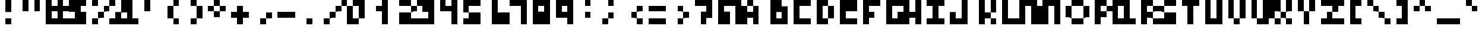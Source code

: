 SplineFontDB: 3.0
FontName: Untitled1
FullName: Untitled1
FamilyName: Untitled1
Weight: Medium
Copyright: Created by stephen,,, with FontForge 2.0 (http://fontforge.sf.net)
UComments: "2017-1-1: Created." 
Version: 001.000
ItalicAngle: 0
UnderlinePosition: -100
UnderlineWidth: 50
Ascent: 800
Descent: 200
LayerCount: 2
Layer: 0 0 "Back"  1
Layer: 1 0 "Fore"  0
XUID: [1021 20 547122785 4094301]
OS2Version: 0
OS2_WeightWidthSlopeOnly: 0
OS2_UseTypoMetrics: 1
CreationTime: 1483313718
ModificationTime: 1483313718
OS2TypoAscent: 0
OS2TypoAOffset: 1
OS2TypoDescent: 0
OS2TypoDOffset: 1
OS2TypoLinegap: 0
OS2WinAscent: 0
OS2WinAOffset: 1
OS2WinDescent: 0
OS2WinDOffset: 1
HheadAscent: 0
HheadAOffset: 1
HheadDescent: 0
HheadDOffset: 1
OS2Vendor: 'PfEd'
DEI: 91125
Encoding: ISO8859-1
UnicodeInterp: none
NameList: Adobe Glyph List
DisplaySize: -24
AntiAlias: 1
FitToEm: 1
BeginChars: 256 123

StartChar: uni0000
Encoding: 0 0 0
Width: 1000
VWidth: 0
Flags: H
LayerCount: 2
Fore
SplineSet
0 300 m 1
 0 800 l 1
 500 800 l 1
 1000 800 l 1
 1000 300 l 1
 1000 -200 l 1
 500 -200 l 1
 0 -200 l 1
 0 300 l 1
500 425 m 1
 500 550 l 1
 375 550 l 1
 250 550 l 1
 250 425 l 1
 250 300 l 1
 375 300 l 1
 500 300 l 1
 500 175 l 1
 500 50 l 1
 625 50 l 1
 750 50 l 1
 750 175 l 1
 750 300 l 1
 625 300 l 1
 500 300 l 1
 500 425 l 1
EndSplineSet
EndChar

StartChar: uni0001
Encoding: 1 1 1
Width: 1000
VWidth: 0
Flags: H
LayerCount: 2
Fore
SplineSet
0 675 m 1
 0 800 l 1
 125 800 l 1
 250 800 l 1
 250 675 l 1
 250 550 l 1
 125 550 l 1
 0 550 l 1
 0 675 l 1
500 675 m 1
 500 800 l 1
 625 800 l 1
 750 800 l 1
 750 675 l 1
 750 550 l 1
 625 550 l 1
 500 550 l 1
 500 675 l 1
750 175 m 1
 750 300 l 1
 875 300 l 1
 1000 300 l 1
 1000 50 l 1
 1000 -200 l 1
 500 -200 l 1
 0 -200 l 1
 0 -75 l 1
 0 50 l 1
 375 50 l 1
 750 50 l 1
 750 175 l 1
EndSplineSet
EndChar

StartChar: uni0002
Encoding: 2 2 2
Width: 1000
VWidth: 0
Flags: H
LayerCount: 2
Fore
SplineSet
250 675 m 1
 250 800 l 1
 375 800 l 1
 500 800 l 1
 500 675 l 1
 500 550 l 1
 625 550 l 1
 750 550 l 1
 750 675 l 1
 750 800 l 1
 875 800 l 1
 1000 800 l 1
 1000 550 l 1
 1000 300 l 1
 875 300 l 1
 750 300 l 1
 750 175 l 1
 750 50 l 1
 375 50 l 1
 0 50 l 1
 0 300 l 1
 0 550 l 1
 125 550 l 1
 250 550 l 1
 250 675 l 1
EndSplineSet
EndChar

StartChar: uni0003
Encoding: 3 3 3
Width: 1000
VWidth: 0
Flags: H
LayerCount: 2
Fore
SplineSet
0 425 m 1
 0 800 l 1
 125 800 l 1
 250 800 l 1
 250 675 l 1
 250 550 l 1
 375 550 l 1
 500 550 l 1
 500 675 l 1
 500 800 l 1
 625 800 l 1
 750 800 l 1
 750 425 l 1
 750 50 l 1
 625 50 l 1
 500 50 l 1
 500 -75 l 1
 500 -200 l 1
 375 -200 l 1
 250 -200 l 1
 250 -75 l 1
 250 50 l 1
 125 50 l 1
 0 50 l 1
 0 425 l 1
EndSplineSet
EndChar

StartChar: uni0004
Encoding: 4 4 4
Width: 1000
VWidth: 0
Flags: H
LayerCount: 2
Fore
SplineSet
250 675 m 1
 250 800 l 1
 375 800 l 1
 500 800 l 1
 500 675 l 1
 500 550 l 1
 625 550 l 1
 750 550 l 1
 750 300 l 1
 750 50 l 1
 625 50 l 1
 500 50 l 1
 500 -75 l 1
 500 -200 l 1
 375 -200 l 1
 250 -200 l 1
 250 -75 l 1
 250 50 l 1
 125 50 l 1
 0 50 l 1
 0 300 l 1
 0 550 l 1
 125 550 l 1
 250 550 l 1
 250 675 l 1
EndSplineSet
EndChar

StartChar: uni0005
Encoding: 5 5 5
Width: 1000
VWidth: 0
Flags: H
LayerCount: 2
Fore
SplineSet
250 675 m 1
 250 800 l 1
 500 800 l 1
 750 800 l 1
 750 675 l 1
 750 550 l 1
 875 550 l 1
 1000 550 l 1
 1000 300 l 1
 1000 50 l 1
 875 50 l 1
 750 50 l 1
 750 -75 l 1
 750 -200 l 1
 500 -200 l 1
 250 -200 l 1
 250 -75 l 1
 250 50 l 1
 125 50 l 1
 0 50 l 1
 0 300 l 1
 0 550 l 1
 125 550 l 1
 250 550 l 1
 250 675 l 1
EndSplineSet
EndChar

StartChar: uni0006
Encoding: 6 6 6
Width: 1000
VWidth: 0
Flags: H
LayerCount: 2
Fore
SplineSet
250 550 m 1
 250 800 l 1
 500 800 l 1
 750 800 l 1
 750 550 l 1
 750 300 l 1
 875 300 l 1
 1000 300 l 1
 1000 175 l 1
 1000 50 l 1
 875 50 l 1
 750 50 l 1
 750 -75 l 1
 750 -200 l 1
 500 -200 l 1
 250 -200 l 1
 250 -75 l 1
 250 50 l 1
 125 50 l 1
 0 50 l 1
 0 175 l 1
 0 300 l 1
 125 300 l 1
 250 300 l 1
 250 550 l 1
EndSplineSet
EndChar

StartChar: uni0007
Encoding: 7 7 7
Width: 1000
VWidth: 0
Flags: H
LayerCount: 2
Fore
SplineSet
250 175 m 1
 250 300 l 1
 375 300 l 1
 500 300 l 1
 500 175 l 1
 500 50 l 1
 375 50 l 1
 250 50 l 1
 250 175 l 1
EndSplineSet
EndChar

StartChar: uni0008
Encoding: 8 8 8
Width: 1000
VWidth: 0
Flags: H
LayerCount: 2
Fore
SplineSet
0 300 m 1
 0 800 l 1
 500 800 l 1
 1000 800 l 1
 1000 300 l 1
 1000 -200 l 1
 500 -200 l 1
 0 -200 l 1
 0 300 l 1
500 175 m 1
 500 300 l 1
 375 300 l 1
 250 300 l 1
 250 175 l 1
 250 50 l 1
 375 50 l 1
 500 50 l 1
 500 175 l 1
EndSplineSet
EndChar

StartChar: uni0009
Encoding: 9 9 9
Width: 1000
VWidth: 0
Flags: H
LayerCount: 2
Fore
SplineSet
0 425 m 1
 0 800 l 1
 375 800 l 1
 750 800 l 1
 750 425 l 1
 750 50 l 1
 375 50 l 1
 0 50 l 1
 0 425 l 1
500 425 m 1
 500 550 l 1
 375 550 l 1
 250 550 l 1
 250 425 l 1
 250 300 l 1
 375 300 l 1
 500 300 l 1
 500 425 l 1
EndSplineSet
EndChar

StartChar: uni000A
Encoding: 10 10 10
Width: 1000
VWidth: 0
Flags: H
LayerCount: 2
Fore
SplineSet
750 425 m 1
 750 800 l 1
 875 800 l 1
 1000 800 l 1
 1000 300 l 1
 1000 -200 l 1
 500 -200 l 1
 0 -200 l 1
 0 -75 l 1
 0 50 l 1
 375 50 l 1
 750 50 l 1
 750 425 l 1
250 425 m 1
 250 550 l 1
 375 550 l 1
 500 550 l 1
 500 425 l 1
 500 300 l 1
 375 300 l 1
 250 300 l 1
 250 425 l 1
EndSplineSet
EndChar

StartChar: uni000B
Encoding: 11 11 11
Width: 1000
VWidth: 0
Flags: H
LayerCount: 2
Fore
SplineSet
250 675 m 1
 250 800 l 1
 625 800 l 1
 1000 800 l 1
 1000 425 l 1
 1000 50 l 1
 875 50 l 1
 750 50 l 1
 750 175 l 1
 750 300 l 1
 625 300 l 1
 500 300 l 1
 500 50 l 1
 500 -200 l 1
 250 -200 l 1
 0 -200 l 1
 0 50 l 1
 0 300 l 1
 250 300 l 1
 500 300 l 1
 500 425 l 1
 500 550 l 1
 375 550 l 1
 250 550 l 1
 250 675 l 1
EndSplineSet
EndChar

StartChar: uni000C
Encoding: 12 12 12
Width: 1000
VWidth: 0
Flags: H
LayerCount: 2
Fore
SplineSet
0 550 m 1
 0 800 l 1
 375 800 l 1
 750 800 l 1
 750 550 l 1
 750 300 l 1
 625 300 l 1
 500 300 l 1
 500 175 l 1
 500 50 l 1
 625 50 l 1
 750 50 l 1
 750 -75 l 1
 750 -200 l 1
 375 -200 l 1
 0 -200 l 1
 0 -75 l 1
 0 50 l 1
 125 50 l 1
 250 50 l 1
 250 175 l 1
 250 300 l 1
 125 300 l 1
 0 300 l 1
 0 550 l 1
EndSplineSet
EndChar

StartChar: uni000D
Encoding: 13 13 13
Width: 1000
VWidth: 0
Flags: H
LayerCount: 2
Fore
SplineSet
250 550 m 1
 250 800 l 1
 500 800 l 1
 750 800 l 1
 750 675 l 1
 750 550 l 1
 625 550 l 1
 500 550 l 1
 500 175 l 1
 500 -200 l 1
 250 -200 l 1
 0 -200 l 1
 0 50 l 1
 0 300 l 1
 125 300 l 1
 250 300 l 1
 250 550 l 1
EndSplineSet
EndChar

StartChar: uni000E
Encoding: 14 14 14
Width: 1000
VWidth: 0
Flags: H
LayerCount: 2
Fore
SplineSet
250 675 m 1
 250 800 l 1
 625 800 l 1
 1000 800 l 1
 1000 300 l 1
 1000 -200 l 1
 750 -200 l 1
 500 -200 l 1
 500 -75 l 1
 500 50 l 1
 250 50 l 1
 0 50 l 1
 0 300 l 1
 0 550 l 1
 125 550 l 1
 250 550 l 1
 250 675 l 1
750 425 m 1
 750 550 l 1
 625 550 l 1
 500 550 l 1
 500 425 l 1
 500 300 l 1
 625 300 l 1
 750 300 l 1
 750 425 l 1
EndSplineSet
EndChar

StartChar: uni001E
Encoding: 30 30 15
Width: 1000
VWidth: 0
Flags: H
LayerCount: 2
Fore
SplineSet
250 425 m 1
 250 550 l 1
 375 550 l 1
 500 550 l 1
 500 425 l 1
 500 300 l 1
 625 300 l 1
 750 300 l 1
 750 175 l 1
 750 50 l 1
 375 50 l 1
 0 50 l 1
 0 175 l 1
 0 300 l 1
 125 300 l 1
 250 300 l 1
 250 425 l 1
EndSplineSet
EndChar

StartChar: uni001F
Encoding: 31 31 16
Width: 1000
VWidth: 0
Flags: H
LayerCount: 2
Fore
SplineSet
0 425 m 1
 0 550 l 1
 375 550 l 1
 750 550 l 1
 750 425 l 1
 750 300 l 1
 625 300 l 1
 500 300 l 1
 500 175 l 1
 500 50 l 1
 375 50 l 1
 250 50 l 1
 250 175 l 1
 250 300 l 1
 125 300 l 1
 0 300 l 1
 0 425 l 1
EndSplineSet
EndChar

StartChar: space
Encoding: 32 32 17
Width: 1000
VWidth: 0
Flags: W
LayerCount: 2
EndChar

StartChar: exclam
Encoding: 33 33 18
Width: 1000
VWidth: 0
Flags: H
LayerCount: 2
Fore
SplineSet
250 550 m 1
 250 800 l 1
 375 800 l 1
 500 800 l 1
 500 550 l 1
 500 300 l 1
 375 300 l 1
 250 300 l 1
 250 550 l 1
250 -75 m 1
 250 50 l 1
 375 50 l 1
 500 50 l 1
 500 -75 l 1
 500 -200 l 1
 375 -200 l 1
 250 -200 l 1
 250 -75 l 1
EndSplineSet
EndChar

StartChar: quotedbl
Encoding: 34 34 19
Width: 1000
VWidth: 0
Flags: H
LayerCount: 2
Fore
SplineSet
0 550 m 1
 0 800 l 1
 125 800 l 1
 250 800 l 1
 250 550 l 1
 250 300 l 1
 125 300 l 1
 0 300 l 1
 0 550 l 1
500 550 m 1
 500 800 l 1
 625 800 l 1
 750 800 l 1
 750 550 l 1
 750 300 l 1
 625 300 l 1
 500 300 l 1
 500 550 l 1
EndSplineSet
EndChar

StartChar: numbersign
Encoding: 35 35 20
Width: 1000
VWidth: 0
Flags: H
LayerCount: 2
Fore
SplineSet
0 300 m 1
 0 800 l 1
 125 800 l 1
 250 800 l 1
 250 675 l 1
 250 550 l 1
 375 550 l 1
 500 550 l 1
 500 675 l 1
 500 800 l 1
 625 800 l 1
 750 800 l 1
 750 675 l 1
 750 550 l 1
 875 550 l 1
 1000 550 l 1
 1000 425 l 1
 1000 300 l 1
 875 300 l 1
 750 300 l 1
 750 175 l 1
 750 50 l 1
 875 50 l 1
 1000 50 l 1
 1000 -75 l 1
 1000 -200 l 1
 500 -200 l 1
 0 -200 l 1
 0 300 l 1
500 175 m 1
 500 300 l 1
 375 300 l 1
 250 300 l 1
 250 175 l 1
 250 50 l 1
 375 50 l 1
 500 50 l 1
 500 175 l 1
EndSplineSet
EndChar

StartChar: dollar
Encoding: 36 36 21
Width: 1000
VWidth: 0
Flags: H
LayerCount: 2
Fore
SplineSet
0 550 m 1
 0 800 l 1
 375 800 l 1
 750 800 l 1
 750 675 l 1
 750 550 l 1
 625 550 l 1
 500 550 l 1
 500 425 l 1
 500 300 l 1
 625 300 l 1
 750 300 l 1
 750 50 l 1
 750 -200 l 1
 375 -200 l 1
 0 -200 l 1
 0 -75 l 1
 0 50 l 1
 125 50 l 1
 250 50 l 1
 250 175 l 1
 250 300 l 1
 125 300 l 1
 0 300 l 1
 0 550 l 1
EndSplineSet
EndChar

StartChar: percent
Encoding: 37 37 22
Width: 1000
VWidth: 0
Flags: H
LayerCount: 2
Fore
SplineSet
0 675 m 1
 0 800 l 1
 125 800 l 1
 250 800 l 1
 250 675 l 1
 250 550 l 1
 125 550 l 1
 0 550 l 1
 0 675 l 1
750 675 m 1
 750 800 l 1
 875 800 l 1
 1000 800 l 1
 1000 675 l 1
 1000 550 l 1
 875 550 l 1
 750 550 l 1
 750 425 l 1
 750 300 l 1
 625 300 l 1
 500 300 l 1
 500 175 l 1
 500 50 l 1
 375 50 l 1
 250 50 l 1
 250 -75 l 1
 250 -200 l 1
 125 -200 l 1
 0 -200 l 1
 0 -75 l 1
 0 50 l 1
 125 50 l 1
 250 50 l 1
 250 175 l 1
 250 300 l 1
 375 300 l 1
 500 300 l 1
 500 425 l 1
 500 550 l 1
 625 550 l 1
 750 550 l 1
 750 675 l 1
750 -75 m 1
 750 50 l 1
 875 50 l 1
 1000 50 l 1
 1000 -75 l 1
 1000 -200 l 1
 875 -200 l 1
 750 -200 l 1
 750 -75 l 1
EndSplineSet
EndChar

StartChar: ampersand
Encoding: 38 38 23
Width: 1000
VWidth: 0
Flags: H
LayerCount: 2
Fore
SplineSet
250 550 m 1
 250 800 l 1
 500 800 l 1
 750 800 l 1
 750 425 l 1
 750 50 l 1
 875 50 l 1
 1000 50 l 1
 1000 -75 l 1
 1000 -200 l 1
 500 -200 l 1
 0 -200 l 1
 0 50 l 1
 0 300 l 1
 125 300 l 1
 250 300 l 1
 250 550 l 1
500 175 m 1
 500 300 l 1
 375 300 l 1
 250 300 l 1
 250 175 l 1
 250 50 l 1
 375 50 l 1
 500 50 l 1
 500 175 l 1
EndSplineSet
EndChar

StartChar: quotesingle
Encoding: 39 39 24
Width: 1000
VWidth: 0
Flags: H
LayerCount: 2
Fore
SplineSet
250 550 m 1
 250 800 l 1
 375 800 l 1
 500 800 l 1
 500 550 l 1
 500 300 l 1
 375 300 l 1
 250 300 l 1
 250 550 l 1
EndSplineSet
EndChar

StartChar: parenleft
Encoding: 40 40 25
Width: 1000
VWidth: 0
Flags: H
LayerCount: 2
Fore
SplineSet
500 675 m 1
 500 800 l 1
 625 800 l 1
 750 800 l 1
 750 675 l 1
 750 550 l 1
 625 550 l 1
 500 550 l 1
 500 300 l 1
 500 50 l 1
 625 50 l 1
 750 50 l 1
 750 -75 l 1
 750 -200 l 1
 625 -200 l 1
 500 -200 l 1
 500 -75 l 1
 500 50 l 1
 375 50 l 1
 250 50 l 1
 250 300 l 1
 250 550 l 1
 375 550 l 1
 500 550 l 1
 500 675 l 1
EndSplineSet
EndChar

StartChar: parenright
Encoding: 41 41 26
Width: 1000
VWidth: 0
Flags: H
LayerCount: 2
Fore
SplineSet
250 675 m 1
 250 800 l 1
 375 800 l 1
 500 800 l 1
 500 675 l 1
 500 550 l 1
 625 550 l 1
 750 550 l 1
 750 300 l 1
 750 50 l 1
 625 50 l 1
 500 50 l 1
 500 -75 l 1
 500 -200 l 1
 375 -200 l 1
 250 -200 l 1
 250 -75 l 1
 250 50 l 1
 375 50 l 1
 500 50 l 1
 500 300 l 1
 500 550 l 1
 375 550 l 1
 250 550 l 1
 250 675 l 1
EndSplineSet
EndChar

StartChar: asterisk
Encoding: 42 42 27
Width: 1000
VWidth: 0
Flags: H
LayerCount: 2
Fore
SplineSet
250 675 m 1
 250 800 l 1
 375 800 l 1
 500 800 l 1
 500 675 l 1
 500 550 l 1
 625 550 l 1
 750 550 l 1
 750 425 l 1
 750 300 l 1
 625 300 l 1
 500 300 l 1
 500 175 l 1
 500 50 l 1
 375 50 l 1
 250 50 l 1
 250 175 l 1
 250 300 l 1
 125 300 l 1
 0 300 l 1
 0 425 l 1
 0 550 l 1
 125 550 l 1
 250 550 l 1
 250 675 l 1
500 425 m 1
 500 550 l 1
 375 550 l 1
 250 550 l 1
 250 425 l 1
 250 300 l 1
 375 300 l 1
 500 300 l 1
 500 425 l 1
EndSplineSet
EndChar

StartChar: plus
Encoding: 43 43 28
Width: 1000
VWidth: 0
Flags: H
LayerCount: 2
Fore
SplineSet
250 425 m 1
 250 550 l 1
 375 550 l 1
 500 550 l 1
 500 425 l 1
 500 300 l 1
 625 300 l 1
 750 300 l 1
 750 175 l 1
 750 50 l 1
 625 50 l 1
 500 50 l 1
 500 -75 l 1
 500 -200 l 1
 375 -200 l 1
 250 -200 l 1
 250 -75 l 1
 250 50 l 1
 125 50 l 1
 0 50 l 1
 0 175 l 1
 0 300 l 1
 125 300 l 1
 250 300 l 1
 250 425 l 1
EndSplineSet
EndChar

StartChar: comma
Encoding: 44 44 29
Width: 1000
VWidth: 0
Flags: H
LayerCount: 2
Fore
SplineSet
500 175 m 1
 500 300 l 1
 625 300 l 1
 750 300 l 1
 750 175 l 1
 750 50 l 1
 625 50 l 1
 500 50 l 1
 500 -75 l 1
 500 -200 l 1
 375 -200 l 1
 250 -200 l 1
 250 -75 l 1
 250 50 l 1
 375 50 l 1
 500 50 l 1
 500 175 l 1
EndSplineSet
EndChar

StartChar: hyphen
Encoding: 45 45 30
Width: 1000
VWidth: 0
Flags: H
LayerCount: 2
Fore
SplineSet
0 175 m 1
 0 300 l 1
 375 300 l 1
 750 300 l 1
 750 175 l 1
 750 50 l 1
 375 50 l 1
 0 50 l 1
 0 175 l 1
EndSplineSet
EndChar

StartChar: period
Encoding: 46 46 31
Width: 1000
VWidth: 0
Flags: H
LayerCount: 2
Fore
SplineSet
250 -75 m 1
 250 50 l 1
 375 50 l 1
 500 50 l 1
 500 -75 l 1
 500 -200 l 1
 375 -200 l 1
 250 -200 l 1
 250 -75 l 1
EndSplineSet
EndChar

StartChar: slash
Encoding: 47 47 32
Width: 1000
VWidth: 0
Flags: H
LayerCount: 2
Fore
SplineSet
750 675 m 1
 750 800 l 1
 875 800 l 1
 1000 800 l 1
 1000 675 l 1
 1000 550 l 1
 875 550 l 1
 750 550 l 1
 750 425 l 1
 750 300 l 1
 625 300 l 1
 500 300 l 1
 500 175 l 1
 500 50 l 1
 375 50 l 1
 250 50 l 1
 250 -75 l 1
 250 -200 l 1
 125 -200 l 1
 0 -200 l 1
 0 -75 l 1
 0 50 l 1
 125 50 l 1
 250 50 l 1
 250 175 l 1
 250 300 l 1
 375 300 l 1
 500 300 l 1
 500 425 l 1
 500 550 l 1
 625 550 l 1
 750 550 l 1
 750 675 l 1
EndSplineSet
EndChar

StartChar: zero
Encoding: 48 48 33
Width: 1000
VWidth: 0
Flags: H
LayerCount: 2
Fore
SplineSet
250 675 m 1
 250 800 l 1
 500 800 l 1
 750 800 l 1
 750 425 l 1
 750 50 l 1
 625 50 l 1
 500 50 l 1
 500 -75 l 1
 500 -200 l 1
 250 -200 l 1
 0 -200 l 1
 0 175 l 1
 0 550 l 1
 125 550 l 1
 250 550 l 1
 250 675 l 1
500 300 m 1
 500 550 l 1
 375 550 l 1
 250 550 l 1
 250 300 l 1
 250 50 l 1
 375 50 l 1
 500 50 l 1
 500 300 l 1
EndSplineSet
EndChar

StartChar: one
Encoding: 49 49 34
Width: 1000
VWidth: 0
Flags: H
LayerCount: 2
Fore
SplineSet
500 675 m 1
 500 800 l 1
 625 800 l 1
 750 800 l 1
 750 300 l 1
 750 -200 l 1
 625 -200 l 1
 500 -200 l 1
 500 50 l 1
 500 300 l 1
 375 300 l 1
 250 300 l 1
 250 425 l 1
 250 550 l 1
 375 550 l 1
 500 550 l 1
 500 675 l 1
EndSplineSet
EndChar

StartChar: two
Encoding: 50 50 35
Width: 1000
VWidth: 0
Flags: H
LayerCount: 2
Fore
SplineSet
250 675 m 1
 250 800 l 1
 500 800 l 1
 750 800 l 1
 750 675 l 1
 750 550 l 1
 875 550 l 1
 1000 550 l 1
 1000 425 l 1
 1000 300 l 1
 875 300 l 1
 750 300 l 1
 750 175 l 1
 750 50 l 1
 875 50 l 1
 1000 50 l 1
 1000 -75 l 1
 1000 -200 l 1
 625 -200 l 1
 250 -200 l 1
 250 50 l 1
 250 300 l 1
 500 300 l 1
 750 300 l 1
 750 425 l 1
 750 550 l 1
 500 550 l 1
 250 550 l 1
 250 675 l 1
EndSplineSet
EndChar

StartChar: three
Encoding: 51 51 36
Width: 1000
VWidth: 0
Flags: H
LayerCount: 2
Fore
SplineSet
0 675 m 1
 0 800 l 1
 375 800 l 1
 750 800 l 1
 750 300 l 1
 750 -200 l 1
 375 -200 l 1
 0 -200 l 1
 0 -75 l 1
 0 50 l 1
 250 50 l 1
 500 50 l 1
 500 175 l 1
 500 300 l 1
 375 300 l 1
 250 300 l 1
 250 425 l 1
 250 550 l 1
 125 550 l 1
 0 550 l 1
 0 675 l 1
EndSplineSet
EndChar

StartChar: four
Encoding: 52 52 37
Width: 1000
VWidth: 0
Flags: H
LayerCount: 2
Fore
SplineSet
0 550 m 1
 0 800 l 1
 125 800 l 1
 250 800 l 1
 250 675 l 1
 250 550 l 1
 375 550 l 1
 500 550 l 1
 500 675 l 1
 500 800 l 1
 625 800 l 1
 750 800 l 1
 750 300 l 1
 750 -200 l 1
 625 -200 l 1
 500 -200 l 1
 500 50 l 1
 500 300 l 1
 250 300 l 1
 0 300 l 1
 0 550 l 1
EndSplineSet
EndChar

StartChar: five
Encoding: 53 53 38
Width: 1000
VWidth: 0
Flags: H
LayerCount: 2
Fore
SplineSet
0 550 m 1
 0 800 l 1
 375 800 l 1
 750 800 l 1
 750 675 l 1
 750 550 l 1
 500 550 l 1
 250 550 l 1
 250 425 l 1
 250 300 l 1
 500 300 l 1
 750 300 l 1
 750 50 l 1
 750 -200 l 1
 375 -200 l 1
 0 -200 l 1
 0 -75 l 1
 0 50 l 1
 125 50 l 1
 250 50 l 1
 250 175 l 1
 250 300 l 1
 125 300 l 1
 0 300 l 1
 0 550 l 1
EndSplineSet
EndChar

StartChar: six
Encoding: 54 54 39
Width: 1000
VWidth: 0
Flags: H
LayerCount: 2
Fore
SplineSet
250 300 m 1
 250 800 l 1
 375 800 l 1
 500 800 l 1
 500 550 l 1
 500 300 l 1
 750 300 l 1
 1000 300 l 1
 1000 50 l 1
 1000 -200 l 1
 625 -200 l 1
 250 -200 l 1
 250 300 l 1
EndSplineSet
EndChar

StartChar: seven
Encoding: 55 55 40
Width: 1000
VWidth: 0
Flags: H
LayerCount: 2
Fore
SplineSet
0 675 m 1
 0 800 l 1
 375 800 l 1
 750 800 l 1
 750 300 l 1
 750 -200 l 1
 625 -200 l 1
 500 -200 l 1
 500 175 l 1
 500 550 l 1
 250 550 l 1
 0 550 l 1
 0 675 l 1
EndSplineSet
EndChar

StartChar: eight
Encoding: 56 56 41
Width: 1000
VWidth: 0
Flags: H
LayerCount: 2
Fore
SplineSet
0 300 m 1
 0 800 l 1
 375 800 l 1
 750 800 l 1
 750 300 l 1
 750 -200 l 1
 375 -200 l 1
 0 -200 l 1
 0 300 l 1
500 425 m 1
 500 550 l 1
 375 550 l 1
 250 550 l 1
 250 425 l 1
 250 300 l 1
 375 300 l 1
 500 300 l 1
 500 425 l 1
EndSplineSet
EndChar

StartChar: nine
Encoding: 57 57 42
Width: 1000
VWidth: 0
Flags: H
LayerCount: 2
Fore
SplineSet
0 425 m 1
 0 800 l 1
 375 800 l 1
 750 800 l 1
 750 300 l 1
 750 -200 l 1
 625 -200 l 1
 500 -200 l 1
 500 -75 l 1
 500 50 l 1
 250 50 l 1
 0 50 l 1
 0 425 l 1
500 425 m 1
 500 550 l 1
 375 550 l 1
 250 550 l 1
 250 425 l 1
 250 300 l 1
 375 300 l 1
 500 300 l 1
 500 425 l 1
EndSplineSet
EndChar

StartChar: colon
Encoding: 58 58 43
Width: 1000
VWidth: 0
Flags: H
LayerCount: 2
Fore
SplineSet
250 675 m 1
 250 800 l 1
 375 800 l 1
 500 800 l 1
 500 675 l 1
 500 550 l 1
 375 550 l 1
 250 550 l 1
 250 675 l 1
250 175 m 1
 250 300 l 1
 375 300 l 1
 500 300 l 1
 500 175 l 1
 500 50 l 1
 375 50 l 1
 250 50 l 1
 250 175 l 1
EndSplineSet
EndChar

StartChar: semicolon
Encoding: 59 59 44
Width: 1000
VWidth: 0
Flags: H
LayerCount: 2
Fore
SplineSet
250 675 m 1
 250 800 l 1
 375 800 l 1
 500 800 l 1
 500 675 l 1
 500 550 l 1
 375 550 l 1
 250 550 l 1
 250 675 l 1
250 175 m 1
 250 300 l 1
 375 300 l 1
 500 300 l 1
 500 175 l 1
 500 50 l 1
 375 50 l 1
 250 50 l 1
 250 -75 l 1
 250 -200 l 1
 125 -200 l 1
 0 -200 l 1
 0 -75 l 1
 0 50 l 1
 125 50 l 1
 250 50 l 1
 250 175 l 1
EndSplineSet
EndChar

StartChar: less
Encoding: 60 60 45
Width: 1000
VWidth: 0
Flags: H
LayerCount: 2
Fore
SplineSet
500 425 m 1
 500 550 l 1
 625 550 l 1
 750 550 l 1
 750 425 l 1
 750 300 l 1
 625 300 l 1
 500 300 l 1
 500 175 l 1
 500 50 l 1
 625 50 l 1
 750 50 l 1
 750 -75 l 1
 750 -200 l 1
 625 -200 l 1
 500 -200 l 1
 500 -75 l 1
 500 50 l 1
 375 50 l 1
 250 50 l 1
 250 175 l 1
 250 300 l 1
 375 300 l 1
 500 300 l 1
 500 425 l 1
EndSplineSet
EndChar

StartChar: equal
Encoding: 61 61 46
Width: 1000
VWidth: 0
Flags: H
LayerCount: 2
Fore
SplineSet
0 425 m 1
 0 550 l 1
 375 550 l 1
 750 550 l 1
 750 425 l 1
 750 300 l 1
 375 300 l 1
 0 300 l 1
 0 425 l 1
0 -75 m 1
 0 50 l 1
 375 50 l 1
 750 50 l 1
 750 -75 l 1
 750 -200 l 1
 375 -200 l 1
 0 -200 l 1
 0 -75 l 1
EndSplineSet
EndChar

StartChar: greater
Encoding: 62 62 47
Width: 1000
VWidth: 0
Flags: H
LayerCount: 2
Fore
SplineSet
250 425 m 1
 250 550 l 1
 375 550 l 1
 500 550 l 1
 500 425 l 1
 500 300 l 1
 625 300 l 1
 750 300 l 1
 750 175 l 1
 750 50 l 1
 625 50 l 1
 500 50 l 1
 500 -75 l 1
 500 -200 l 1
 375 -200 l 1
 250 -200 l 1
 250 -75 l 1
 250 50 l 1
 375 50 l 1
 500 50 l 1
 500 175 l 1
 500 300 l 1
 375 300 l 1
 250 300 l 1
 250 425 l 1
EndSplineSet
EndChar

StartChar: question
Encoding: 63 63 48
Width: 1000
VWidth: 0
Flags: H
LayerCount: 2
Fore
SplineSet
0 675 m 1
 0 800 l 1
 375 800 l 1
 750 800 l 1
 750 425 l 1
 750 50 l 1
 625 50 l 1
 500 50 l 1
 500 -75 l 1
 500 -200 l 1
 375 -200 l 1
 250 -200 l 1
 250 50 l 1
 250 300 l 1
 375 300 l 1
 500 300 l 1
 500 425 l 1
 500 550 l 1
 250 550 l 1
 0 550 l 1
 0 675 l 1
EndSplineSet
EndChar

StartChar: at
Encoding: 64 64 49
Width: 1000
VWidth: 0
Flags: H
LayerCount: 2
Fore
SplineSet
0 300 m 1
 0 800 l 1
 500 800 l 1
 1000 800 l 1
 1000 300 l 1
 1000 -200 l 1
 875 -200 l 1
 750 -200 l 1
 750 175 l 1
 750 550 l 1
 500 550 l 1
 250 550 l 1
 250 425 l 1
 250 300 l 1
 375 300 l 1
 500 300 l 1
 500 50 l 1
 500 -200 l 1
 250 -200 l 1
 0 -200 l 1
 0 300 l 1
EndSplineSet
EndChar

StartChar: A
Encoding: 65 65 50
Width: 1000
VWidth: 0
Flags: H
LayerCount: 2
Fore
SplineSet
250 675 m 1
 250 800 l 1
 375 800 l 1
 500 800 l 1
 500 675 l 1
 500 550 l 1
 625 550 l 1
 750 550 l 1
 750 175 l 1
 750 -200 l 1
 625 -200 l 1
 500 -200 l 1
 500 -75 l 1
 500 50 l 1
 375 50 l 1
 250 50 l 1
 250 -75 l 1
 250 -200 l 1
 125 -200 l 1
 0 -200 l 1
 0 175 l 1
 0 550 l 1
 125 550 l 1
 250 550 l 1
 250 675 l 1
500 425 m 1
 500 550 l 1
 375 550 l 1
 250 550 l 1
 250 425 l 1
 250 300 l 1
 375 300 l 1
 500 300 l 1
 500 425 l 1
EndSplineSet
EndChar

StartChar: B
Encoding: 66 66 51
Width: 1000
VWidth: 0
Flags: H
LayerCount: 2
Fore
SplineSet
250 300 m 1
 250 800 l 1
 500 800 l 1
 750 800 l 1
 750 675 l 1
 750 550 l 1
 875 550 l 1
 1000 550 l 1
 1000 175 l 1
 1000 -200 l 1
 625 -200 l 1
 250 -200 l 1
 250 300 l 1
750 175 m 1
 750 300 l 1
 625 300 l 1
 500 300 l 1
 500 175 l 1
 500 50 l 1
 625 50 l 1
 750 50 l 1
 750 175 l 1
EndSplineSet
EndChar

StartChar: C
Encoding: 67 67 52
Width: 1000
VWidth: 0
Flags: H
LayerCount: 2
Fore
SplineSet
250 300 m 1
 250 800 l 1
 625 800 l 1
 1000 800 l 1
 1000 675 l 1
 1000 550 l 1
 750 550 l 1
 500 550 l 1
 500 300 l 1
 500 50 l 1
 750 50 l 1
 1000 50 l 1
 1000 -75 l 1
 1000 -200 l 1
 625 -200 l 1
 250 -200 l 1
 250 300 l 1
EndSplineSet
EndChar

StartChar: D
Encoding: 68 68 53
Width: 1000
VWidth: 0
Flags: H
LayerCount: 2
Fore
SplineSet
250 300 m 1
 250 800 l 1
 500 800 l 1
 750 800 l 1
 750 675 l 1
 750 550 l 1
 875 550 l 1
 1000 550 l 1
 1000 300 l 1
 1000 50 l 1
 875 50 l 1
 750 50 l 1
 750 -75 l 1
 750 -200 l 1
 500 -200 l 1
 250 -200 l 1
 250 300 l 1
750 300 m 1
 750 550 l 1
 625 550 l 1
 500 550 l 1
 500 300 l 1
 500 50 l 1
 625 50 l 1
 750 50 l 1
 750 300 l 1
EndSplineSet
EndChar

StartChar: E
Encoding: 69 69 54
Width: 1000
VWidth: 0
Flags: H
LayerCount: 2
Fore
SplineSet
250 300 m 1
 250 800 l 1
 625 800 l 1
 1000 800 l 1
 1000 550 l 1
 1000 300 l 1
 750 300 l 1
 500 300 l 1
 500 175 l 1
 500 50 l 1
 750 50 l 1
 1000 50 l 1
 1000 -75 l 1
 1000 -200 l 1
 625 -200 l 1
 250 -200 l 1
 250 300 l 1
EndSplineSet
EndChar

StartChar: F
Encoding: 70 70 55
Width: 1000
VWidth: 0
Flags: H
LayerCount: 2
Fore
SplineSet
250 300 m 1
 250 800 l 1
 625 800 l 1
 1000 800 l 1
 1000 675 l 1
 1000 550 l 1
 750 550 l 1
 500 550 l 1
 500 425 l 1
 500 300 l 1
 625 300 l 1
 750 300 l 1
 750 175 l 1
 750 50 l 1
 625 50 l 1
 500 50 l 1
 500 -75 l 1
 500 -200 l 1
 375 -200 l 1
 250 -200 l 1
 250 300 l 1
EndSplineSet
EndChar

StartChar: G
Encoding: 71 71 56
Width: 1000
VWidth: 0
Flags: H
LayerCount: 2
Fore
SplineSet
250 300 m 1
 250 800 l 1
 625 800 l 1
 1000 800 l 1
 1000 675 l 1
 1000 550 l 1
 750 550 l 1
 500 550 l 1
 500 300 l 1
 500 50 l 1
 625 50 l 1
 750 50 l 1
 750 175 l 1
 750 300 l 1
 875 300 l 1
 1000 300 l 1
 1000 50 l 1
 1000 -200 l 1
 625 -200 l 1
 250 -200 l 1
 250 300 l 1
EndSplineSet
EndChar

StartChar: H
Encoding: 72 72 57
Width: 1000
VWidth: 0
Flags: H
LayerCount: 2
Fore
SplineSet
0 300 m 1
 0 800 l 1
 125 800 l 1
 250 800 l 1
 250 550 l 1
 250 300 l 1
 375 300 l 1
 500 300 l 1
 500 550 l 1
 500 800 l 1
 625 800 l 1
 750 800 l 1
 750 300 l 1
 750 -200 l 1
 625 -200 l 1
 500 -200 l 1
 500 -75 l 1
 500 50 l 1
 375 50 l 1
 250 50 l 1
 250 -75 l 1
 250 -200 l 1
 125 -200 l 1
 0 -200 l 1
 0 300 l 1
EndSplineSet
EndChar

StartChar: I
Encoding: 73 73 58
Width: 1000
VWidth: 0
Flags: H
LayerCount: 2
Fore
SplineSet
0 675 m 1
 0 800 l 1
 375 800 l 1
 750 800 l 1
 750 675 l 1
 750 550 l 1
 625 550 l 1
 500 550 l 1
 500 300 l 1
 500 50 l 1
 625 50 l 1
 750 50 l 1
 750 -75 l 1
 750 -200 l 1
 375 -200 l 1
 0 -200 l 1
 0 -75 l 1
 0 50 l 1
 125 50 l 1
 250 50 l 1
 250 300 l 1
 250 550 l 1
 125 550 l 1
 0 550 l 1
 0 675 l 1
EndSplineSet
EndChar

StartChar: J
Encoding: 74 74 59
Width: 1000
VWidth: 0
Flags: H
LayerCount: 2
Fore
SplineSet
500 425 m 1
 500 800 l 1
 625 800 l 1
 750 800 l 1
 750 300 l 1
 750 -200 l 1
 375 -200 l 1
 0 -200 l 1
 0 50 l 1
 0 300 l 1
 125 300 l 1
 250 300 l 1
 250 175 l 1
 250 50 l 1
 375 50 l 1
 500 50 l 1
 500 425 l 1
EndSplineSet
EndChar

StartChar: K
Encoding: 75 75 60
Width: 1000
VWidth: 0
Flags: H
LayerCount: 2
Fore
SplineSet
250 300 m 1
 250 800 l 1
 375 800 l 1
 500 800 l 1
 500 550 l 1
 500 300 l 1
 625 300 l 1
 750 300 l 1
 750 550 l 1
 750 800 l 1
 875 800 l 1
 1000 800 l 1
 1000 550 l 1
 1000 300 l 1
 875 300 l 1
 750 300 l 1
 750 175 l 1
 750 50 l 1
 875 50 l 1
 1000 50 l 1
 1000 -75 l 1
 1000 -200 l 1
 875 -200 l 1
 750 -200 l 1
 750 -75 l 1
 750 50 l 1
 625 50 l 1
 500 50 l 1
 500 -75 l 1
 500 -200 l 1
 375 -200 l 1
 250 -200 l 1
 250 300 l 1
EndSplineSet
EndChar

StartChar: L
Encoding: 76 76 61
Width: 1000
VWidth: 0
Flags: H
LayerCount: 2
Fore
SplineSet
250 300 m 1
 250 800 l 1
 375 800 l 1
 500 800 l 1
 500 425 l 1
 500 50 l 1
 750 50 l 1
 1000 50 l 1
 1000 -75 l 1
 1000 -200 l 1
 625 -200 l 1
 250 -200 l 1
 250 300 l 1
EndSplineSet
EndChar

StartChar: M
Encoding: 77 77 62
Width: 1000
VWidth: 0
Flags: H
LayerCount: 2
Fore
SplineSet
0 300 m 1
 0 800 l 1
 375 800 l 1
 750 800 l 1
 750 675 l 1
 750 550 l 1
 875 550 l 1
 1000 550 l 1
 1000 175 l 1
 1000 -200 l 1
 750 -200 l 1
 500 -200 l 1
 500 175 l 1
 500 550 l 1
 375 550 l 1
 250 550 l 1
 250 175 l 1
 250 -200 l 1
 125 -200 l 1
 0 -200 l 1
 0 300 l 1
EndSplineSet
EndChar

StartChar: N
Encoding: 78 78 63
Width: 1000
VWidth: 0
Flags: H
LayerCount: 2
Fore
SplineSet
0 300 m 1
 0 800 l 1
 375 800 l 1
 750 800 l 1
 750 300 l 1
 750 -200 l 1
 625 -200 l 1
 500 -200 l 1
 500 175 l 1
 500 550 l 1
 375 550 l 1
 250 550 l 1
 250 175 l 1
 250 -200 l 1
 125 -200 l 1
 0 -200 l 1
 0 300 l 1
EndSplineSet
EndChar

StartChar: O
Encoding: 79 79 64
Width: 1000
VWidth: 0
Flags: H
LayerCount: 2
Fore
SplineSet
250 675 m 1
 250 800 l 1
 500 800 l 1
 750 800 l 1
 750 675 l 1
 750 550 l 1
 875 550 l 1
 1000 550 l 1
 1000 300 l 1
 1000 50 l 1
 875 50 l 1
 750 50 l 1
 750 -75 l 1
 750 -200 l 1
 500 -200 l 1
 250 -200 l 1
 250 -75 l 1
 250 50 l 1
 125 50 l 1
 0 50 l 1
 0 300 l 1
 0 550 l 1
 125 550 l 1
 250 550 l 1
 250 675 l 1
750 300 m 1
 750 550 l 1
 500 550 l 1
 250 550 l 1
 250 300 l 1
 250 50 l 1
 500 50 l 1
 750 50 l 1
 750 300 l 1
EndSplineSet
EndChar

StartChar: P
Encoding: 80 80 65
Width: 1000
VWidth: 0
Flags: H
LayerCount: 2
Fore
SplineSet
250 300 m 1
 250 800 l 1
 500 800 l 1
 750 800 l 1
 750 675 l 1
 750 550 l 1
 875 550 l 1
 1000 550 l 1
 1000 425 l 1
 1000 300 l 1
 875 300 l 1
 750 300 l 1
 750 175 l 1
 750 50 l 1
 625 50 l 1
 500 50 l 1
 500 -75 l 1
 500 -200 l 1
 375 -200 l 1
 250 -200 l 1
 250 300 l 1
750 425 m 1
 750 550 l 1
 625 550 l 1
 500 550 l 1
 500 425 l 1
 500 300 l 1
 625 300 l 1
 750 300 l 1
 750 425 l 1
EndSplineSet
EndChar

StartChar: Q
Encoding: 81 81 66
Width: 1000
VWidth: 0
Flags: H
LayerCount: 2
Fore
SplineSet
0 300 m 1
 0 800 l 1
 375 800 l 1
 750 800 l 1
 750 425 l 1
 750 50 l 1
 875 50 l 1
 1000 50 l 1
 1000 -75 l 1
 1000 -200 l 1
 500 -200 l 1
 0 -200 l 1
 0 300 l 1
500 300 m 1
 500 550 l 1
 375 550 l 1
 250 550 l 1
 250 300 l 1
 250 50 l 1
 375 50 l 1
 500 50 l 1
 500 300 l 1
EndSplineSet
EndChar

StartChar: R
Encoding: 82 82 67
Width: 1000
VWidth: 0
Flags: H
LayerCount: 2
Fore
SplineSet
250 300 m 1
 250 800 l 1
 500 800 l 1
 750 800 l 1
 750 675 l 1
 750 550 l 1
 875 550 l 1
 1000 550 l 1
 1000 425 l 1
 1000 300 l 1
 875 300 l 1
 750 300 l 1
 750 175 l 1
 750 50 l 1
 875 50 l 1
 1000 50 l 1
 1000 -75 l 1
 1000 -200 l 1
 875 -200 l 1
 750 -200 l 1
 750 -75 l 1
 750 50 l 1
 625 50 l 1
 500 50 l 1
 500 -75 l 1
 500 -200 l 1
 375 -200 l 1
 250 -200 l 1
 250 300 l 1
750 425 m 1
 750 550 l 1
 625 550 l 1
 500 550 l 1
 500 425 l 1
 500 300 l 1
 625 300 l 1
 750 300 l 1
 750 425 l 1
EndSplineSet
EndChar

StartChar: S
Encoding: 83 83 68
Width: 1000
VWidth: 0
Flags: H
LayerCount: 2
Fore
SplineSet
250 675 m 1
 250 800 l 1
 500 800 l 1
 750 800 l 1
 750 675 l 1
 750 550 l 1
 500 550 l 1
 250 550 l 1
 250 425 l 1
 250 300 l 1
 500 300 l 1
 750 300 l 1
 750 50 l 1
 750 -200 l 1
 375 -200 l 1
 0 -200 l 1
 0 -75 l 1
 0 50 l 1
 125 50 l 1
 250 50 l 1
 250 175 l 1
 250 300 l 1
 125 300 l 1
 0 300 l 1
 0 425 l 1
 0 550 l 1
 125 550 l 1
 250 550 l 1
 250 675 l 1
EndSplineSet
EndChar

StartChar: T
Encoding: 84 84 69
Width: 1000
VWidth: 0
Flags: H
LayerCount: 2
Fore
SplineSet
0 675 m 1
 0 800 l 1
 375 800 l 1
 750 800 l 1
 750 675 l 1
 750 550 l 1
 625 550 l 1
 500 550 l 1
 500 175 l 1
 500 -200 l 1
 375 -200 l 1
 250 -200 l 1
 250 175 l 1
 250 550 l 1
 125 550 l 1
 0 550 l 1
 0 675 l 1
EndSplineSet
EndChar

StartChar: U
Encoding: 85 85 70
Width: 1000
VWidth: 0
Flags: H
LayerCount: 2
Fore
SplineSet
0 300 m 1
 0 800 l 1
 125 800 l 1
 250 800 l 1
 250 425 l 1
 250 50 l 1
 375 50 l 1
 500 50 l 1
 500 425 l 1
 500 800 l 1
 625 800 l 1
 750 800 l 1
 750 300 l 1
 750 -200 l 1
 375 -200 l 1
 0 -200 l 1
 0 300 l 1
EndSplineSet
EndChar

StartChar: V
Encoding: 86 86 71
Width: 1000
VWidth: 0
Flags: H
LayerCount: 2
Fore
SplineSet
0 425 m 1
 0 800 l 1
 125 800 l 1
 250 800 l 1
 250 425 l 1
 250 50 l 1
 375 50 l 1
 500 50 l 1
 500 425 l 1
 500 800 l 1
 625 800 l 1
 750 800 l 1
 750 425 l 1
 750 50 l 1
 625 50 l 1
 500 50 l 1
 500 -75 l 1
 500 -200 l 1
 375 -200 l 1
 250 -200 l 1
 250 -75 l 1
 250 50 l 1
 125 50 l 1
 0 50 l 1
 0 425 l 1
EndSplineSet
EndChar

StartChar: W
Encoding: 87 87 72
Width: 1000
VWidth: 0
Flags: H
LayerCount: 2
Fore
SplineSet
0 425 m 1
 0 800 l 1
 125 800 l 1
 250 800 l 1
 250 425 l 1
 250 50 l 1
 375 50 l 1
 500 50 l 1
 500 425 l 1
 500 800 l 1
 750 800 l 1
 1000 800 l 1
 1000 425 l 1
 1000 50 l 1
 875 50 l 1
 750 50 l 1
 750 -75 l 1
 750 -200 l 1
 500 -200 l 1
 250 -200 l 1
 250 -75 l 1
 250 50 l 1
 125 50 l 1
 0 50 l 1
 0 425 l 1
EndSplineSet
EndChar

StartChar: X
Encoding: 88 88 73
Width: 1000
VWidth: 0
Flags: H
LayerCount: 2
Fore
SplineSet
0 550 m 1
 0 800 l 1
 125 800 l 1
 250 800 l 1
 250 550 l 1
 250 300 l 1
 375 300 l 1
 500 300 l 1
 500 550 l 1
 500 800 l 1
 625 800 l 1
 750 800 l 1
 750 550 l 1
 750 300 l 1
 625 300 l 1
 500 300 l 1
 500 175 l 1
 500 50 l 1
 625 50 l 1
 750 50 l 1
 750 -75 l 1
 750 -200 l 1
 625 -200 l 1
 500 -200 l 1
 500 -75 l 1
 500 50 l 1
 375 50 l 1
 250 50 l 1
 250 -75 l 1
 250 -200 l 1
 125 -200 l 1
 0 -200 l 1
 0 -75 l 1
 0 50 l 1
 125 50 l 1
 250 50 l 1
 250 175 l 1
 250 300 l 1
 125 300 l 1
 0 300 l 1
 0 550 l 1
EndSplineSet
EndChar

StartChar: Y
Encoding: 89 89 74
Width: 1000
VWidth: 0
Flags: H
LayerCount: 2
Fore
SplineSet
0 550 m 1
 0 800 l 1
 125 800 l 1
 250 800 l 1
 250 550 l 1
 250 300 l 1
 375 300 l 1
 500 300 l 1
 500 550 l 1
 500 800 l 1
 625 800 l 1
 750 800 l 1
 750 550 l 1
 750 300 l 1
 625 300 l 1
 500 300 l 1
 500 50 l 1
 500 -200 l 1
 375 -200 l 1
 250 -200 l 1
 250 50 l 1
 250 300 l 1
 125 300 l 1
 0 300 l 1
 0 550 l 1
EndSplineSet
EndChar

StartChar: Z
Encoding: 90 90 75
Width: 1000
VWidth: 0
Flags: H
LayerCount: 2
Fore
SplineSet
0 675 m 1
 0 800 l 1
 500 800 l 1
 1000 800 l 1
 1000 675 l 1
 1000 550 l 1
 875 550 l 1
 750 550 l 1
 750 425 l 1
 750 300 l 1
 625 300 l 1
 500 300 l 1
 500 175 l 1
 500 50 l 1
 750 50 l 1
 1000 50 l 1
 1000 -75 l 1
 1000 -200 l 1
 500 -200 l 1
 0 -200 l 1
 0 -75 l 1
 0 50 l 1
 125 50 l 1
 250 50 l 1
 250 175 l 1
 250 300 l 1
 375 300 l 1
 500 300 l 1
 500 425 l 1
 500 550 l 1
 250 550 l 1
 0 550 l 1
 0 675 l 1
EndSplineSet
EndChar

StartChar: bracketleft
Encoding: 91 91 76
Width: 1000
VWidth: 0
Flags: H
LayerCount: 2
Fore
SplineSet
250 300 m 1
 250 800 l 1
 500 800 l 1
 750 800 l 1
 750 675 l 1
 750 550 l 1
 625 550 l 1
 500 550 l 1
 500 300 l 1
 500 50 l 1
 625 50 l 1
 750 50 l 1
 750 -75 l 1
 750 -200 l 1
 500 -200 l 1
 250 -200 l 1
 250 300 l 1
EndSplineSet
EndChar

StartChar: backslash
Encoding: 92 92 77
Width: 1000
VWidth: 0
Flags: H
LayerCount: 2
Fore
SplineSet
0 675 m 1
 0 800 l 1
 125 800 l 1
 250 800 l 1
 250 675 l 1
 250 550 l 1
 375 550 l 1
 500 550 l 1
 500 425 l 1
 500 300 l 1
 625 300 l 1
 750 300 l 1
 750 175 l 1
 750 50 l 1
 875 50 l 1
 1000 50 l 1
 1000 -75 l 1
 1000 -200 l 1
 875 -200 l 1
 750 -200 l 1
 750 -75 l 1
 750 50 l 1
 625 50 l 1
 500 50 l 1
 500 175 l 1
 500 300 l 1
 375 300 l 1
 250 300 l 1
 250 425 l 1
 250 550 l 1
 125 550 l 1
 0 550 l 1
 0 675 l 1
EndSplineSet
EndChar

StartChar: bracketright
Encoding: 93 93 78
Width: 1000
VWidth: 0
Flags: H
LayerCount: 2
Fore
SplineSet
250 675 m 1
 250 800 l 1
 500 800 l 1
 750 800 l 1
 750 300 l 1
 750 -200 l 1
 500 -200 l 1
 250 -200 l 1
 250 -75 l 1
 250 50 l 1
 375 50 l 1
 500 50 l 1
 500 300 l 1
 500 550 l 1
 375 550 l 1
 250 550 l 1
 250 675 l 1
EndSplineSet
EndChar

StartChar: asciicircum
Encoding: 94 94 79
Width: 1000
VWidth: 0
Flags: H
LayerCount: 2
Fore
SplineSet
250 675 m 1
 250 800 l 1
 375 800 l 1
 500 800 l 1
 500 675 l 1
 500 550 l 1
 625 550 l 1
 750 550 l 1
 750 425 l 1
 750 300 l 1
 625 300 l 1
 500 300 l 1
 500 425 l 1
 500 550 l 1
 375 550 l 1
 250 550 l 1
 250 425 l 1
 250 300 l 1
 125 300 l 1
 0 300 l 1
 0 425 l 1
 0 550 l 1
 125 550 l 1
 250 550 l 1
 250 675 l 1
EndSplineSet
EndChar

StartChar: underscore
Encoding: 95 95 80
Width: 1000
VWidth: 0
Flags: H
LayerCount: 2
Fore
SplineSet
0 -75 m 1
 0 50 l 1
 500 50 l 1
 1000 50 l 1
 1000 -75 l 1
 1000 -200 l 1
 500 -200 l 1
 0 -200 l 1
 0 -75 l 1
EndSplineSet
EndChar

StartChar: grave
Encoding: 96 96 81
Width: 1000
VWidth: 0
Flags: H
LayerCount: 2
Fore
SplineSet
250 675 m 1
 250 800 l 1
 375 800 l 1
 500 800 l 1
 500 675 l 1
 500 550 l 1
 625 550 l 1
 750 550 l 1
 750 425 l 1
 750 300 l 1
 625 300 l 1
 500 300 l 1
 500 425 l 1
 500 550 l 1
 375 550 l 1
 250 550 l 1
 250 675 l 1
EndSplineSet
EndChar

StartChar: a
Encoding: 97 97 82
Width: 1000
VWidth: 0
Flags: H
LayerCount: 2
Fore
SplineSet
250 425 m 1
 250 550 l 1
 500 550 l 1
 750 550 l 1
 750 175 l 1
 750 -200 l 1
 500 -200 l 1
 250 -200 l 1
 250 -75 l 1
 250 50 l 1
 125 50 l 1
 0 50 l 1
 0 175 l 1
 0 300 l 1
 125 300 l 1
 250 300 l 1
 250 425 l 1
500 175 m 1
 500 300 l 1
 375 300 l 1
 250 300 l 1
 250 175 l 1
 250 50 l 1
 375 50 l 1
 500 50 l 1
 500 175 l 1
EndSplineSet
EndChar

StartChar: b
Encoding: 98 98 83
Width: 1000
VWidth: 0
Flags: H
LayerCount: 2
Fore
SplineSet
250 300 m 1
 250 800 l 1
 375 800 l 1
 500 800 l 1
 500 675 l 1
 500 550 l 1
 625 550 l 1
 750 550 l 1
 750 425 l 1
 750 300 l 1
 875 300 l 1
 1000 300 l 1
 1000 175 l 1
 1000 50 l 1
 875 50 l 1
 750 50 l 1
 750 -75 l 1
 750 -200 l 1
 500 -200 l 1
 250 -200 l 1
 250 300 l 1
750 175 m 1
 750 300 l 1
 625 300 l 1
 500 300 l 1
 500 175 l 1
 500 50 l 1
 625 50 l 1
 750 50 l 1
 750 175 l 1
EndSplineSet
EndChar

StartChar: c
Encoding: 99 99 84
Width: 1000
VWidth: 0
Flags: H
LayerCount: 2
Fore
SplineSet
250 425 m 1
 250 550 l 1
 500 550 l 1
 750 550 l 1
 750 425 l 1
 750 300 l 1
 500 300 l 1
 250 300 l 1
 250 175 l 1
 250 50 l 1
 500 50 l 1
 750 50 l 1
 750 -75 l 1
 750 -200 l 1
 500 -200 l 1
 250 -200 l 1
 250 -75 l 1
 250 50 l 1
 125 50 l 1
 0 50 l 1
 0 175 l 1
 0 300 l 1
 125 300 l 1
 250 300 l 1
 250 425 l 1
EndSplineSet
EndChar

StartChar: d
Encoding: 100 100 85
Width: 1000
VWidth: 0
Flags: H
LayerCount: 2
Fore
SplineSet
500 675 m 1
 500 800 l 1
 625 800 l 1
 750 800 l 1
 750 300 l 1
 750 -200 l 1
 500 -200 l 1
 250 -200 l 1
 250 -75 l 1
 250 50 l 1
 125 50 l 1
 0 50 l 1
 0 175 l 1
 0 300 l 1
 125 300 l 1
 250 300 l 1
 250 425 l 1
 250 550 l 1
 375 550 l 1
 500 550 l 1
 500 675 l 1
500 175 m 1
 500 300 l 1
 375 300 l 1
 250 300 l 1
 250 175 l 1
 250 50 l 1
 375 50 l 1
 500 50 l 1
 500 175 l 1
EndSplineSet
EndChar

StartChar: e
Encoding: 101 101 86
Width: 1000
VWidth: 0
Flags: H
LayerCount: 2
Fore
SplineSet
250 675 m 1
 250 800 l 1
 500 800 l 1
 750 800 l 1
 750 550 l 1
 750 300 l 1
 500 300 l 1
 250 300 l 1
 250 175 l 1
 250 50 l 1
 500 50 l 1
 750 50 l 1
 750 -75 l 1
 750 -200 l 1
 500 -200 l 1
 250 -200 l 1
 250 -75 l 1
 250 50 l 1
 125 50 l 1
 0 50 l 1
 0 300 l 1
 0 550 l 1
 125 550 l 1
 250 550 l 1
 250 675 l 1
EndSplineSet
EndChar

StartChar: f
Encoding: 102 102 87
Width: 1000
VWidth: 0
Flags: H
LayerCount: 2
Fore
SplineSet
500 675 m 1
 500 800 l 1
 625 800 l 1
 750 800 l 1
 750 675 l 1
 750 550 l 1
 625 550 l 1
 500 550 l 1
 500 425 l 1
 500 300 l 1
 625 300 l 1
 750 300 l 1
 750 175 l 1
 750 50 l 1
 625 50 l 1
 500 50 l 1
 500 -75 l 1
 500 -200 l 1
 375 -200 l 1
 250 -200 l 1
 250 175 l 1
 250 550 l 1
 375 550 l 1
 500 550 l 1
 500 675 l 1
EndSplineSet
EndChar

StartChar: g
Encoding: 103 103 88
Width: 1000
VWidth: 0
Flags: H
LayerCount: 2
Fore
SplineSet
250 675 m 1
 250 800 l 1
 500 800 l 1
 750 800 l 1
 750 675 l 1
 750 550 l 1
 500 550 l 1
 250 550 l 1
 250 300 l 1
 250 50 l 1
 375 50 l 1
 500 50 l 1
 500 175 l 1
 500 300 l 1
 625 300 l 1
 750 300 l 1
 750 50 l 1
 750 -200 l 1
 500 -200 l 1
 250 -200 l 1
 250 -75 l 1
 250 50 l 1
 125 50 l 1
 0 50 l 1
 0 300 l 1
 0 550 l 1
 125 550 l 1
 250 550 l 1
 250 675 l 1
EndSplineSet
EndChar

StartChar: h
Encoding: 104 104 89
Width: 1000
VWidth: 0
Flags: H
LayerCount: 2
Fore
SplineSet
250 300 m 1
 250 800 l 1
 375 800 l 1
 500 800 l 1
 500 550 l 1
 500 300 l 1
 750 300 l 1
 1000 300 l 1
 1000 50 l 1
 1000 -200 l 1
 875 -200 l 1
 750 -200 l 1
 750 -75 l 1
 750 50 l 1
 625 50 l 1
 500 50 l 1
 500 -75 l 1
 500 -200 l 1
 375 -200 l 1
 250 -200 l 1
 250 300 l 1
EndSplineSet
EndChar

StartChar: i
Encoding: 105 105 90
Width: 1000
VWidth: 0
Flags: H
LayerCount: 2
Fore
SplineSet
250 675 m 1
 250 800 l 1
 375 800 l 1
 500 800 l 1
 500 675 l 1
 500 550 l 1
 375 550 l 1
 250 550 l 1
 250 675 l 1
250 50 m 1
 250 300 l 1
 375 300 l 1
 500 300 l 1
 500 50 l 1
 500 -200 l 1
 375 -200 l 1
 250 -200 l 1
 250 50 l 1
EndSplineSet
EndChar

StartChar: j
Encoding: 106 106 91
Width: 1000
VWidth: 0
Flags: H
LayerCount: 2
Fore
SplineSet
500 425 m 1
 500 800 l 1
 625 800 l 1
 750 800 l 1
 750 300 l 1
 750 -200 l 1
 500 -200 l 1
 250 -200 l 1
 250 -75 l 1
 250 50 l 1
 125 50 l 1
 0 50 l 1
 0 175 l 1
 0 300 l 1
 125 300 l 1
 250 300 l 1
 250 175 l 1
 250 50 l 1
 375 50 l 1
 500 50 l 1
 500 425 l 1
EndSplineSet
EndChar

StartChar: k
Encoding: 107 107 92
Width: 1000
VWidth: 0
Flags: H
LayerCount: 2
Fore
SplineSet
250 300 m 1
 250 800 l 1
 375 800 l 1
 500 800 l 1
 500 550 l 1
 500 300 l 1
 625 300 l 1
 750 300 l 1
 750 425 l 1
 750 550 l 1
 875 550 l 1
 1000 550 l 1
 1000 425 l 1
 1000 300 l 1
 875 300 l 1
 750 300 l 1
 750 175 l 1
 750 50 l 1
 875 50 l 1
 1000 50 l 1
 1000 -75 l 1
 1000 -200 l 1
 875 -200 l 1
 750 -200 l 1
 750 -75 l 1
 750 50 l 1
 625 50 l 1
 500 50 l 1
 500 -75 l 1
 500 -200 l 1
 375 -200 l 1
 250 -200 l 1
 250 300 l 1
EndSplineSet
EndChar

StartChar: l
Encoding: 108 108 93
Width: 1000
VWidth: 0
Flags: H
LayerCount: 2
Fore
SplineSet
250 175 m 1
 250 550 l 1
 375 550 l 1
 500 550 l 1
 500 300 l 1
 500 50 l 1
 625 50 l 1
 750 50 l 1
 750 -75 l 1
 750 -200 l 1
 500 -200 l 1
 250 -200 l 1
 250 175 l 1
EndSplineSet
EndChar

StartChar: m
Encoding: 109 109 94
Width: 1000
VWidth: 0
Flags: H
LayerCount: 2
Fore
SplineSet
0 175 m 1
 0 550 l 1
 125 550 l 1
 250 550 l 1
 250 425 l 1
 250 300 l 1
 625 300 l 1
 1000 300 l 1
 1000 50 l 1
 1000 -200 l 1
 750 -200 l 1
 500 -200 l 1
 500 -75 l 1
 500 50 l 1
 375 50 l 1
 250 50 l 1
 250 -75 l 1
 250 -200 l 1
 125 -200 l 1
 0 -200 l 1
 0 175 l 1
EndSplineSet
EndChar

StartChar: n
Encoding: 110 110 95
Width: 1000
VWidth: 0
Flags: H
LayerCount: 2
Fore
SplineSet
0 175 m 1
 0 550 l 1
 250 550 l 1
 500 550 l 1
 500 425 l 1
 500 300 l 1
 625 300 l 1
 750 300 l 1
 750 50 l 1
 750 -200 l 1
 625 -200 l 1
 500 -200 l 1
 500 50 l 1
 500 300 l 1
 375 300 l 1
 250 300 l 1
 250 50 l 1
 250 -200 l 1
 125 -200 l 1
 0 -200 l 1
 0 175 l 1
EndSplineSet
EndChar

StartChar: o
Encoding: 111 111 96
Width: 1000
VWidth: 0
Flags: H
LayerCount: 2
Fore
SplineSet
0 175 m 1
 0 550 l 1
 375 550 l 1
 750 550 l 1
 750 175 l 1
 750 -200 l 1
 375 -200 l 1
 0 -200 l 1
 0 175 l 1
500 175 m 1
 500 300 l 1
 375 300 l 1
 250 300 l 1
 250 175 l 1
 250 50 l 1
 375 50 l 1
 500 50 l 1
 500 175 l 1
EndSplineSet
EndChar

StartChar: p
Encoding: 112 112 97
Width: 1000
VWidth: 0
Flags: H
LayerCount: 2
Fore
SplineSet
500 675 m 1
 500 800 l 1
 625 800 l 1
 750 800 l 1
 750 675 l 1
 750 550 l 1
 875 550 l 1
 1000 550 l 1
 1000 425 l 1
 1000 300 l 1
 875 300 l 1
 750 300 l 1
 750 175 l 1
 750 50 l 1
 625 50 l 1
 500 50 l 1
 500 -75 l 1
 500 -200 l 1
 375 -200 l 1
 250 -200 l 1
 250 175 l 1
 250 550 l 1
 375 550 l 1
 500 550 l 1
 500 675 l 1
750 425 m 1
 750 550 l 1
 625 550 l 1
 500 550 l 1
 500 425 l 1
 500 300 l 1
 625 300 l 1
 750 300 l 1
 750 425 l 1
EndSplineSet
EndChar

StartChar: q
Encoding: 113 113 98
Width: 1000
VWidth: 0
Flags: H
LayerCount: 2
Fore
SplineSet
250 675 m 1
 250 800 l 1
 375 800 l 1
 500 800 l 1
 500 675 l 1
 500 550 l 1
 625 550 l 1
 750 550 l 1
 750 300 l 1
 750 50 l 1
 875 50 l 1
 1000 50 l 1
 1000 -75 l 1
 1000 -200 l 1
 625 -200 l 1
 250 -200 l 1
 250 -75 l 1
 250 50 l 1
 125 50 l 1
 0 50 l 1
 0 300 l 1
 0 550 l 1
 125 550 l 1
 250 550 l 1
 250 675 l 1
500 300 m 1
 500 550 l 1
 375 550 l 1
 250 550 l 1
 250 300 l 1
 250 50 l 1
 375 50 l 1
 500 50 l 1
 500 300 l 1
EndSplineSet
EndChar

StartChar: r
Encoding: 114 114 99
Width: 1000
VWidth: 0
Flags: H
LayerCount: 2
Fore
SplineSet
250 300 m 1
 250 800 l 1
 375 800 l 1
 500 800 l 1
 500 675 l 1
 500 550 l 1
 750 550 l 1
 1000 550 l 1
 1000 425 l 1
 1000 300 l 1
 750 300 l 1
 500 300 l 1
 500 50 l 1
 500 -200 l 1
 375 -200 l 1
 250 -200 l 1
 250 300 l 1
EndSplineSet
EndChar

StartChar: s
Encoding: 115 115 100
Width: 1000
VWidth: 0
Flags: H
LayerCount: 2
Fore
SplineSet
250 550 m 1
 250 800 l 1
 500 800 l 1
 750 800 l 1
 750 675 l 1
 750 550 l 1
 625 550 l 1
 500 550 l 1
 500 425 l 1
 500 300 l 1
 625 300 l 1
 750 300 l 1
 750 50 l 1
 750 -200 l 1
 500 -200 l 1
 250 -200 l 1
 250 -75 l 1
 250 50 l 1
 375 50 l 1
 500 50 l 1
 500 175 l 1
 500 300 l 1
 375 300 l 1
 250 300 l 1
 250 550 l 1
EndSplineSet
EndChar

StartChar: t
Encoding: 116 116 101
Width: 1000
VWidth: 0
Flags: H
LayerCount: 2
Fore
SplineSet
250 675 m 1
 250 800 l 1
 375 800 l 1
 500 800 l 1
 500 675 l 1
 500 550 l 1
 625 550 l 1
 750 550 l 1
 750 425 l 1
 750 300 l 1
 625 300 l 1
 500 300 l 1
 500 50 l 1
 500 -200 l 1
 375 -200 l 1
 250 -200 l 1
 250 50 l 1
 250 300 l 1
 125 300 l 1
 0 300 l 1
 0 425 l 1
 0 550 l 1
 125 550 l 1
 250 550 l 1
 250 675 l 1
EndSplineSet
EndChar

StartChar: u
Encoding: 117 117 102
Width: 1000
VWidth: 0
Flags: H
LayerCount: 2
Fore
SplineSet
0 175 m 1
 0 550 l 1
 125 550 l 1
 250 550 l 1
 250 300 l 1
 250 50 l 1
 375 50 l 1
 500 50 l 1
 500 300 l 1
 500 550 l 1
 625 550 l 1
 750 550 l 1
 750 175 l 1
 750 -200 l 1
 375 -200 l 1
 0 -200 l 1
 0 175 l 1
EndSplineSet
EndChar

StartChar: v
Encoding: 118 118 103
Width: 1000
VWidth: 0
Flags: H
LayerCount: 2
Fore
SplineSet
0 300 m 1
 0 550 l 1
 125 550 l 1
 250 550 l 1
 250 300 l 1
 250 50 l 1
 375 50 l 1
 500 50 l 1
 500 300 l 1
 500 550 l 1
 625 550 l 1
 750 550 l 1
 750 300 l 1
 750 50 l 1
 625 50 l 1
 500 50 l 1
 500 -75 l 1
 500 -200 l 1
 375 -200 l 1
 250 -200 l 1
 250 -75 l 1
 250 50 l 1
 125 50 l 1
 0 50 l 1
 0 300 l 1
EndSplineSet
EndChar

StartChar: w
Encoding: 119 119 104
Width: 1000
VWidth: 0
Flags: H
LayerCount: 2
Fore
SplineSet
0 300 m 1
 0 550 l 1
 125 550 l 1
 250 550 l 1
 250 300 l 1
 250 50 l 1
 375 50 l 1
 500 50 l 1
 500 300 l 1
 500 550 l 1
 750 550 l 1
 1000 550 l 1
 1000 300 l 1
 1000 50 l 1
 875 50 l 1
 750 50 l 1
 750 -75 l 1
 750 -200 l 1
 500 -200 l 1
 250 -200 l 1
 250 -75 l 1
 250 50 l 1
 125 50 l 1
 0 50 l 1
 0 300 l 1
EndSplineSet
EndChar

StartChar: x
Encoding: 120 120 105
Width: 1000
VWidth: 0
Flags: H
LayerCount: 2
Fore
SplineSet
0 425 m 1
 0 550 l 1
 125 550 l 1
 250 550 l 1
 250 425 l 1
 250 300 l 1
 375 300 l 1
 500 300 l 1
 500 425 l 1
 500 550 l 1
 625 550 l 1
 750 550 l 1
 750 425 l 1
 750 300 l 1
 625 300 l 1
 500 300 l 1
 500 175 l 1
 500 50 l 1
 625 50 l 1
 750 50 l 1
 750 -75 l 1
 750 -200 l 1
 625 -200 l 1
 500 -200 l 1
 500 -75 l 1
 500 50 l 1
 375 50 l 1
 250 50 l 1
 250 -75 l 1
 250 -200 l 1
 125 -200 l 1
 0 -200 l 1
 0 -75 l 1
 0 50 l 1
 125 50 l 1
 250 50 l 1
 250 175 l 1
 250 300 l 1
 125 300 l 1
 0 300 l 1
 0 425 l 1
EndSplineSet
EndChar

StartChar: y
Encoding: 121 121 106
Width: 1000
VWidth: 0
Flags: H
LayerCount: 2
Fore
SplineSet
0 425 m 1
 0 550 l 1
 125 550 l 1
 250 550 l 1
 250 425 l 1
 250 300 l 1
 375 300 l 1
 500 300 l 1
 500 425 l 1
 500 550 l 1
 625 550 l 1
 750 550 l 1
 750 425 l 1
 750 300 l 1
 625 300 l 1
 500 300 l 1
 500 50 l 1
 500 -200 l 1
 375 -200 l 1
 250 -200 l 1
 250 50 l 1
 250 300 l 1
 125 300 l 1
 0 300 l 1
 0 425 l 1
EndSplineSet
EndChar

StartChar: z
Encoding: 122 122 107
Width: 1000
VWidth: 0
Flags: H
LayerCount: 2
Fore
SplineSet
250 675 m 1
 250 800 l 1
 500 800 l 1
 750 800 l 1
 750 550 l 1
 750 300 l 1
 625 300 l 1
 500 300 l 1
 500 175 l 1
 500 50 l 1
 625 50 l 1
 750 50 l 1
 750 -75 l 1
 750 -200 l 1
 500 -200 l 1
 250 -200 l 1
 250 50 l 1
 250 300 l 1
 375 300 l 1
 500 300 l 1
 500 425 l 1
 500 550 l 1
 375 550 l 1
 250 550 l 1
 250 675 l 1
EndSplineSet
EndChar

StartChar: braceleft
Encoding: 123 123 108
Width: 1000
VWidth: 0
Flags: H
LayerCount: 2
Fore
SplineSet
250 550 m 1
 250 800 l 1
 500 800 l 1
 750 800 l 1
 750 675 l 1
 750 550 l 1
 625 550 l 1
 500 550 l 1
 500 300 l 1
 500 50 l 1
 625 50 l 1
 750 50 l 1
 750 -75 l 1
 750 -200 l 1
 500 -200 l 1
 250 -200 l 1
 250 -75 l 1
 250 50 l 1
 125 50 l 1
 0 50 l 1
 0 175 l 1
 0 300 l 1
 125 300 l 1
 250 300 l 1
 250 550 l 1
EndSplineSet
EndChar

StartChar: bar
Encoding: 124 124 109
Width: 1000
VWidth: 0
Flags: H
LayerCount: 2
Fore
SplineSet
250 300 m 1
 250 800 l 1
 375 800 l 1
 500 800 l 1
 500 300 l 1
 500 -200 l 1
 375 -200 l 1
 250 -200 l 1
 250 300 l 1
EndSplineSet
EndChar

StartChar: braceright
Encoding: 125 125 110
Width: 1000
VWidth: 0
Flags: H
LayerCount: 2
Fore
SplineSet
250 675 m 1
 250 800 l 1
 500 800 l 1
 750 800 l 1
 750 550 l 1
 750 300 l 1
 875 300 l 1
 1000 300 l 1
 1000 175 l 1
 1000 50 l 1
 875 50 l 1
 750 50 l 1
 750 -75 l 1
 750 -200 l 1
 500 -200 l 1
 250 -200 l 1
 250 -75 l 1
 250 50 l 1
 375 50 l 1
 500 50 l 1
 500 300 l 1
 500 550 l 1
 375 550 l 1
 250 550 l 1
 250 675 l 1
EndSplineSet
EndChar

StartChar: asciitilde
Encoding: 126 126 111
Width: 1000
VWidth: 0
Flags: H
LayerCount: 2
Fore
SplineSet
0 300 m 1
 0 550 l 1
 250 550 l 1
 500 550 l 1
 500 425 l 1
 500 300 l 1
 625 300 l 1
 750 300 l 1
 750 425 l 1
 750 550 l 1
 875 550 l 1
 1000 550 l 1
 1000 300 l 1
 1000 50 l 1
 750 50 l 1
 500 50 l 1
 500 175 l 1
 500 300 l 1
 375 300 l 1
 250 300 l 1
 250 175 l 1
 250 50 l 1
 125 50 l 1
 0 50 l 1
 0 300 l 1
EndSplineSet
EndChar

StartChar: registered
Encoding: 174 174 112
Width: 1000
VWidth: 0
Flags: H
LayerCount: 2
Fore
SplineSet
250 425 m 1
 250 550 l 1
 375 550 l 1
 500 550 l 1
 500 425 l 1
 500 300 l 1
 625 300 l 1
 750 300 l 1
 750 425 l 1
 750 550 l 1
 875 550 l 1
 1000 550 l 1
 1000 425 l 1
 1000 300 l 1
 875 300 l 1
 750 300 l 1
 750 175 l 1
 750 50 l 1
 875 50 l 1
 1000 50 l 1
 1000 -75 l 1
 1000 -200 l 1
 875 -200 l 1
 750 -200 l 1
 750 -75 l 1
 750 50 l 1
 625 50 l 1
 500 50 l 1
 500 -75 l 1
 500 -200 l 1
 375 -200 l 1
 250 -200 l 1
 250 -75 l 1
 250 50 l 1
 125 50 l 1
 0 50 l 1
 0 175 l 1
 0 300 l 1
 125 300 l 1
 250 300 l 1
 250 425 l 1
500 175 m 1
 500 300 l 1
 375 300 l 1
 250 300 l 1
 250 175 l 1
 250 50 l 1
 375 50 l 1
 500 50 l 1
 500 175 l 1
EndSplineSet
EndChar

StartChar: macron
Encoding: 175 175 113
Width: 1000
VWidth: 0
Flags: H
LayerCount: 2
Fore
SplineSet
0 425 m 1
 0 550 l 1
 125 550 l 1
 250 550 l 1
 250 425 l 1
 250 300 l 1
 375 300 l 1
 500 300 l 1
 500 425 l 1
 500 550 l 1
 625 550 l 1
 750 550 l 1
 750 425 l 1
 750 300 l 1
 875 300 l 1
 1000 300 l 1
 1000 175 l 1
 1000 50 l 1
 875 50 l 1
 750 50 l 1
 750 -75 l 1
 750 -200 l 1
 625 -200 l 1
 500 -200 l 1
 500 -75 l 1
 500 50 l 1
 375 50 l 1
 250 50 l 1
 250 -75 l 1
 250 -200 l 1
 125 -200 l 1
 0 -200 l 1
 0 -75 l 1
 0 50 l 1
 125 50 l 1
 250 50 l 1
 250 175 l 1
 250 300 l 1
 125 300 l 1
 0 300 l 1
 0 425 l 1
750 175 m 1
 750 300 l 1
 625 300 l 1
 500 300 l 1
 500 175 l 1
 500 50 l 1
 625 50 l 1
 750 50 l 1
 750 175 l 1
EndSplineSet
EndChar

StartChar: degree
Encoding: 176 176 114
Width: 1000
VWidth: 0
Flags: H
LayerCount: 2
Fore
SplineSet
250 675 m 1
 250 800 l 1
 375 800 l 1
 500 800 l 1
 500 675 l 1
 500 550 l 1
 625 550 l 1
 750 550 l 1
 750 675 l 1
 750 800 l 1
 875 800 l 1
 1000 800 l 1
 1000 675 l 1
 1000 550 l 1
 875 550 l 1
 750 550 l 1
 750 425 l 1
 750 300 l 1
 875 300 l 1
 1000 300 l 1
 1000 175 l 1
 1000 50 l 1
 875 50 l 1
 750 50 l 1
 750 -75 l 1
 750 -200 l 1
 625 -200 l 1
 500 -200 l 1
 500 -75 l 1
 500 50 l 1
 375 50 l 1
 250 50 l 1
 250 -75 l 1
 250 -200 l 1
 125 -200 l 1
 0 -200 l 1
 0 -75 l 1
 0 50 l 1
 125 50 l 1
 250 50 l 1
 250 175 l 1
 250 300 l 1
 125 300 l 1
 0 300 l 1
 0 425 l 1
 0 550 l 1
 125 550 l 1
 250 550 l 1
 250 675 l 1
500 425 m 1
 500 550 l 1
 375 550 l 1
 250 550 l 1
 250 425 l 1
 250 300 l 1
 375 300 l 1
 500 300 l 1
 500 175 l 1
 500 50 l 1
 625 50 l 1
 750 50 l 1
 750 175 l 1
 750 300 l 1
 625 300 l 1
 500 300 l 1
 500 425 l 1
EndSplineSet
EndChar

StartChar: plusminus
Encoding: 177 177 115
Width: 1000
VWidth: 0
Flags: H
LayerCount: 2
Fore
SplineSet
0 550 m 1
 0 800 l 1
 250 800 l 1
 500 800 l 1
 500 675 l 1
 500 550 l 1
 625 550 l 1
 750 550 l 1
 750 675 l 1
 750 800 l 1
 875 800 l 1
 1000 800 l 1
 1000 675 l 1
 1000 550 l 1
 875 550 l 1
 750 550 l 1
 750 425 l 1
 750 300 l 1
 875 300 l 1
 1000 300 l 1
 1000 50 l 1
 1000 -200 l 1
 750 -200 l 1
 500 -200 l 1
 500 -75 l 1
 500 50 l 1
 375 50 l 1
 250 50 l 1
 250 -75 l 1
 250 -200 l 1
 125 -200 l 1
 0 -200 l 1
 0 -75 l 1
 0 50 l 1
 125 50 l 1
 250 50 l 1
 250 175 l 1
 250 300 l 1
 125 300 l 1
 0 300 l 1
 0 550 l 1
500 425 m 1
 500 550 l 1
 375 550 l 1
 250 550 l 1
 250 425 l 1
 250 300 l 1
 375 300 l 1
 500 300 l 1
 500 175 l 1
 500 50 l 1
 625 50 l 1
 750 50 l 1
 750 175 l 1
 750 300 l 1
 625 300 l 1
 500 300 l 1
 500 425 l 1
EndSplineSet
EndChar

StartChar: uni00B2
Encoding: 178 178 116
Width: 1000
VWidth: 0
Flags: H
LayerCount: 2
Fore
SplineSet
0 300 m 1
 0 800 l 1
 250 800 l 1
 500 800 l 1
 500 675 l 1
 500 550 l 1
 625 550 l 1
 750 550 l 1
 750 675 l 1
 750 800 l 1
 875 800 l 1
 1000 800 l 1
 1000 300 l 1
 1000 -200 l 1
 750 -200 l 1
 500 -200 l 1
 500 -75 l 1
 500 50 l 1
 375 50 l 1
 250 50 l 1
 250 -75 l 1
 250 -200 l 1
 125 -200 l 1
 0 -200 l 1
 0 300 l 1
500 425 m 1
 500 550 l 1
 375 550 l 1
 250 550 l 1
 250 425 l 1
 250 300 l 1
 375 300 l 1
 500 300 l 1
 500 175 l 1
 500 50 l 1
 625 50 l 1
 750 50 l 1
 750 175 l 1
 750 300 l 1
 625 300 l 1
 500 300 l 1
 500 425 l 1
EndSplineSet
EndChar

StartChar: Ucircumflex
Encoding: 219 219 117
Width: 1000
VWidth: 0
Flags: H
LayerCount: 2
Fore
SplineSet
0 300 m 1
 0 800 l 1
 500 800 l 1
 1000 800 l 1
 1000 300 l 1
 1000 -200 l 1
 500 -200 l 1
 0 -200 l 1
 0 300 l 1
EndSplineSet
EndChar

StartChar: eth
Encoding: 240 240 118
Width: 1000
VWidth: 0
Flags: H
LayerCount: 2
Fore
SplineSet
0 550 m 1
 0 800 l 1
 500 800 l 1
 1000 800 l 1
 1000 550 l 1
 1000 300 l 1
 500 300 l 1
 0 300 l 1
 0 550 l 1
0 -75 m 1
 0 50 l 1
 500 50 l 1
 1000 50 l 1
 1000 -75 l 1
 1000 -200 l 1
 500 -200 l 1
 0 -200 l 1
 0 -75 l 1
EndSplineSet
EndChar

StartChar: ntilde
Encoding: 241 241 119
Width: 1000
VWidth: 0
Flags: H
LayerCount: 2
Fore
SplineSet
250 675 m 1
 250 800 l 1
 375 800 l 1
 500 800 l 1
 500 675 l 1
 500 550 l 1
 625 550 l 1
 750 550 l 1
 750 425 l 1
 750 300 l 1
 625 300 l 1
 500 300 l 1
 500 175 l 1
 500 50 l 1
 750 50 l 1
 1000 50 l 1
 1000 -75 l 1
 1000 -200 l 1
 500 -200 l 1
 0 -200 l 1
 0 -75 l 1
 0 50 l 1
 125 50 l 1
 250 50 l 1
 250 175 l 1
 250 300 l 1
 125 300 l 1
 0 300 l 1
 0 425 l 1
 0 550 l 1
 125 550 l 1
 250 550 l 1
 250 675 l 1
EndSplineSet
EndChar

StartChar: ograve
Encoding: 242 242 120
Width: 1000
VWidth: 0
Flags: H
LayerCount: 2
Fore
SplineSet
250 675 m 1
 250 800 l 1
 375 800 l 1
 500 800 l 1
 500 675 l 1
 500 550 l 1
 625 550 l 1
 750 550 l 1
 750 425 l 1
 750 300 l 1
 625 300 l 1
 500 300 l 1
 500 175 l 1
 500 50 l 1
 750 50 l 1
 1000 50 l 1
 1000 -75 l 1
 1000 -200 l 1
 500 -200 l 1
 0 -200 l 1
 0 -75 l 1
 0 50 l 1
 125 50 l 1
 250 50 l 1
 250 175 l 1
 250 300 l 1
 375 300 l 1
 500 300 l 1
 500 425 l 1
 500 550 l 1
 375 550 l 1
 250 550 l 1
 250 675 l 1
EndSplineSet
EndChar

StartChar: oacute
Encoding: 243 243 121
Width: 1000
VWidth: 0
Flags: H
LayerCount: 2
Fore
SplineSet
500 675 m 1
 500 800 l 1
 625 800 l 1
 750 800 l 1
 750 675 l 1
 750 550 l 1
 625 550 l 1
 500 550 l 1
 500 425 l 1
 500 300 l 1
 625 300 l 1
 750 300 l 1
 750 175 l 1
 750 50 l 1
 875 50 l 1
 1000 50 l 1
 1000 -75 l 1
 1000 -200 l 1
 500 -200 l 1
 0 -200 l 1
 0 -75 l 1
 0 50 l 1
 250 50 l 1
 500 50 l 1
 500 175 l 1
 500 300 l 1
 375 300 l 1
 250 300 l 1
 250 425 l 1
 250 550 l 1
 375 550 l 1
 500 550 l 1
 500 675 l 1
EndSplineSet
EndChar

StartChar: odieresis
Encoding: 246 246 122
Width: 1000
VWidth: 0
Flags: H
LayerCount: 2
Fore
SplineSet
250 675 m 1
 250 800 l 1
 375 800 l 1
 500 800 l 1
 500 675 l 1
 500 550 l 1
 375 550 l 1
 250 550 l 1
 250 675 l 1
0 175 m 1
 0 300 l 1
 375 300 l 1
 750 300 l 1
 750 175 l 1
 750 50 l 1
 625 50 l 1
 500 50 l 1
 500 -75 l 1
 500 -200 l 1
 375 -200 l 1
 250 -200 l 1
 250 -75 l 1
 250 50 l 1
 125 50 l 1
 0 50 l 1
 0 175 l 1
EndSplineSet
EndChar
EndChars
EndSplineFont
